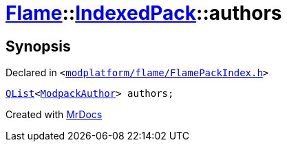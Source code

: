 [#Flame-IndexedPack-authors]
= xref:Flame.adoc[Flame]::xref:Flame/IndexedPack.adoc[IndexedPack]::authors
:relfileprefix: ../../
:mrdocs:


== Synopsis

Declared in `&lt;https://github.com/PrismLauncher/PrismLauncher/blob/develop/launcher/modplatform/flame/FlamePackIndex.h#L37[modplatform&sol;flame&sol;FlamePackIndex&period;h]&gt;`

[source,cpp,subs="verbatim,replacements,macros,-callouts"]
----
xref:QList.adoc[QList]&lt;xref:Flame/ModpackAuthor.adoc[ModpackAuthor]&gt; authors;
----



[.small]#Created with https://www.mrdocs.com[MrDocs]#
